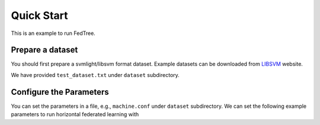 Quick Start
===========

This is an example to run FedTree.

Prepare a dataset
~~~~~~~~~~~~~~~~~
You should first prepare a svmlight/libsvm format dataset. Example datasets can be downloaded from `LIBSVM`_ website.

We have provided ``test_dataset.txt`` under ``dataset`` subdirectory.

Configure the Parameters
~~~~~~~~~~~~~~~~~~~~~~~~
You can set the parameters in a file, e.g., ``machine.conf`` under ``dataset`` subdirectory.
We can set the following example parameters to run horizontal federated learning with






.. _LibSVM: https://www.csie.ntu.edu.tw/~cjlin/libsvmtools/datasets/